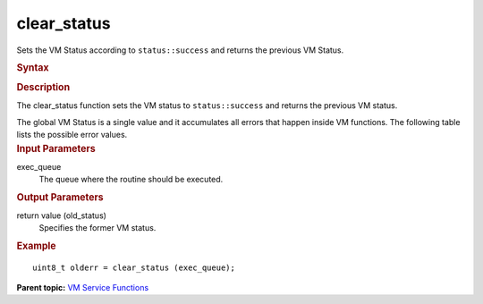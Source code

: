 .. _clear_status:

clear_status
============


.. container::


   Sets the VM Status according to ``status::success`` and returns the
   previous VM Status.


   .. container:: section
      :name: GUID-927525F3-1A75-4E98-B8F3-7AF6A97263E0


      .. rubric:: Syntax
         :name: syntax
         :class: sectiontitle


      .. cpp:function::  uint8_t clear_status (queue& exec_queue )

      .. rubric:: Description
         :name: description
         :class: sectiontitle


      The clear_status function sets the VM status to
      ``status::success`` and returns the previous VM status.


      The global VM Status is a single value and it accumulates all
      errors that happen inside VM functions. The following table lists
      the possible error values.


      .. list-table:: 
         :header-rows: 1

         * -  Status 
           -  Description 
         * -  Successful Execution 
         * -  ``status::success`` 
           -  VM function execution completed successfully 
         * -  ``status::not_defined`` 
           -  VM status not defined 
         * -  Warnings 
         * -  ``status::accuracy_warning`` 
           -  VM function execution completed successfully in a different       accuracy mode
         * -  Computational Errors 
         * -  ``status::errdom`` 
           -  Values are out of a range of definition producing invalid       (QNaN) result
         * -  ``status::sing`` 
           -  Values cause divide-by-zero (singularity) errors and produce       and invalid (QNaN or Inf) result
         * -  ``status::overflow`` 
           -  An overflow happened during the calculation process 
         * -  ``status::underflow`` 
           -  An underflow happened during the calculation process 




.. container:: section
   :name: GUID-8D31EE70-939F-4573-948A-01F1C3018531


   .. rubric:: Input Parameters
      :name: input-parameters
      :class: sectiontitle


   exec_queue
      The queue where the routine should be executed.


.. container:: section
   :name: GUID-08546E2A-7637-44E3-91A3-814E524F5FB7


   .. rubric:: Output Parameters
      :name: output-parameters
      :class: sectiontitle


   return value (old_status)
      Specifies the former VM status.


.. container:: section
   :name: GUID-C97BF68F-B566-4164-95E0-A7ADC290DDE2


   .. rubric:: Example
      :name: example
      :class: sectiontitle


   ::


      uint8_t olderr = clear_status (exec_queue);


.. container:: familylinks


   .. container:: parentlink


      **Parent topic:** `VM Service
      Functions <vm-service-functions.html>`__


.. container::

